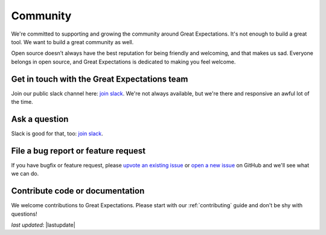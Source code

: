 .. _community:

####################
Community
####################

We're committed to supporting and growing the community around Great Expectations.
It's not enough to build a great tool. We want to build a great community as well.

Open source doesn’t always have the best reputation for being friendly and welcoming, and that makes us sad.
Everyone belongs in open source, and Great Expectations is dedicated to making you feel welcome.

Get in touch with the Great Expectations team
---------------------------------------------------------------------

Join our public slack channel here: `join slack <https://greatexpectations.io/slack>`__. We're not always available, but we're there and responsive an awful lot of the time.

Ask a question
---------------------------------------------------------------------

Slack is good for that, too: `join slack <https://greatexpectations.io/slack>`__.

File a bug report or feature request
---------------------------------------------------------------------

If you have bugfix or feature request, please
`upvote an existing
issue <https://github.com/great-expectations/great_expectations/issues>`__
or `open a new
issue <https://github.com/great-expectations/great_expectations/issues/new>`__
on GitHub and we'll see what we can do.


Contribute code or documentation
----------------------------------

We welcome contributions to Great Expectations. Please start with our :ref:`contributing` guide and don't be shy
with questions!

*last updated*: |lastupdate|
